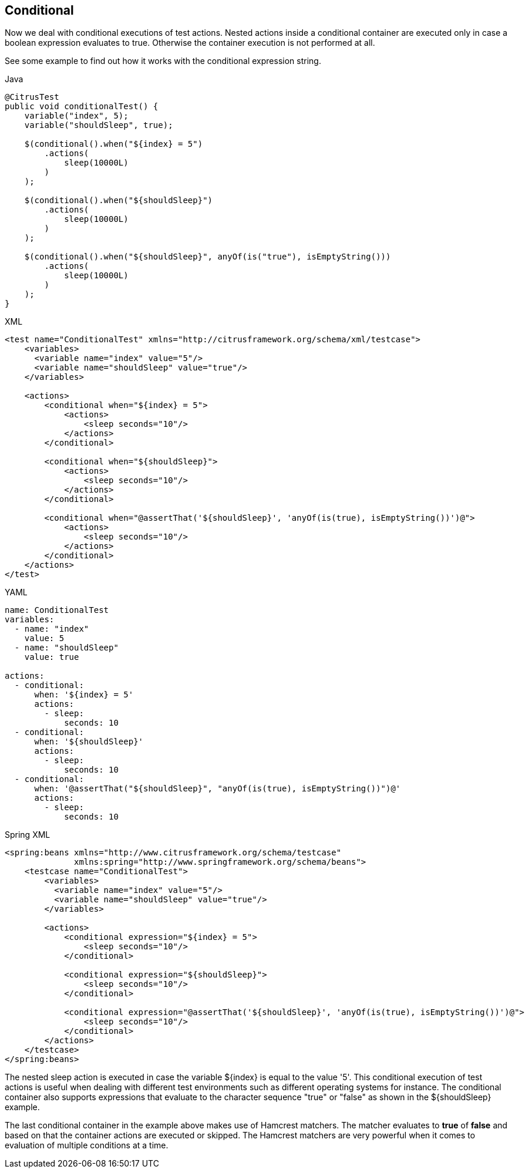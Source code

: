 [[containers-conditional]]
== Conditional

Now we deal with conditional executions of test actions. Nested actions inside a conditional container are executed only in case a boolean expression evaluates to true. Otherwise the container execution is not performed at all.

See some example to find out how it works with the conditional expression string.

.Java
[source,java,indent=0,role="primary"]
----
@CitrusTest
public void conditionalTest() {
    variable("index", 5);
    variable("shouldSleep", true);

    $(conditional().when("${index} = 5")
        .actions(
            sleep(10000L)
        )
    );

    $(conditional().when("${shouldSleep}")
        .actions(
            sleep(10000L)
        )
    );

    $(conditional().when("${shouldSleep}", anyOf(is("true"), isEmptyString()))
        .actions(
            sleep(10000L)
        )
    );
}
----

.XML
[source,xml,indent=0,role="secondary"]
----
<test name="ConditionalTest" xmlns="http://citrusframework.org/schema/xml/testcase">
    <variables>
      <variable name="index" value="5"/>
      <variable name="shouldSleep" value="true"/>
    </variables>

    <actions>
        <conditional when="${index} = 5">
            <actions>
                <sleep seconds="10"/>
            </actions>
        </conditional>

        <conditional when="${shouldSleep}">
            <actions>
                <sleep seconds="10"/>
            </actions>
        </conditional>

        <conditional when="@assertThat('${shouldSleep}', 'anyOf(is(true), isEmptyString())')@">
            <actions>
                <sleep seconds="10"/>
            </actions>
        </conditional>
    </actions>
</test>
----

.YAML
[source,yaml,indent=0,role="secondary"]
----
name: ConditionalTest
variables:
  - name: "index"
    value: 5
  - name: "shouldSleep"
    value: true

actions:
  - conditional:
      when: '${index} = 5'
      actions:
        - sleep:
            seconds: 10
  - conditional:
      when: '${shouldSleep}'
      actions:
        - sleep:
            seconds: 10
  - conditional:
      when: '@assertThat("${shouldSleep}", "anyOf(is(true), isEmptyString())")@'
      actions:
        - sleep:
            seconds: 10
----

.Spring XML
[source,xml,indent=0,role="secondary"]
----
<spring:beans xmlns="http://www.citrusframework.org/schema/testcase"
              xmlns:spring="http://www.springframework.org/schema/beans">
    <testcase name="ConditionalTest">
        <variables>
          <variable name="index" value="5"/>
          <variable name="shouldSleep" value="true"/>
        </variables>

        <actions>
            <conditional expression="${index} = 5">
                <sleep seconds="10"/>
            </conditional>

            <conditional expression="${shouldSleep}">
                <sleep seconds="10"/>
            </conditional>

            <conditional expression="@assertThat('${shouldSleep}', 'anyOf(is(true), isEmptyString())')@">
                <sleep seconds="10"/>
            </conditional>
        </actions>
    </testcase>
</spring:beans>
----

The nested sleep action is executed in case the variable ${index} is equal to the value '5'. This conditional execution of test actions is useful when dealing with different test environments such as different operating systems for instance. The conditional container also supports expressions that evaluate to the character sequence "true" or "false" as shown in the ${shouldSleep} example.

The last conditional container in the example above makes use of Hamcrest matchers. The matcher evaluates to *true* of *false* and based on that the container actions are executed or skipped. The Hamcrest matchers are very powerful when it comes to evaluation of multiple conditions at a time.
